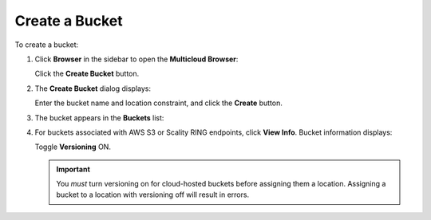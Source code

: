 .. _create_a_bucket:

Create a Bucket
===============

To create a bucket:

#. Click **Browser** in the sidebar to open the **Multicloud Browser**:

   |image0|

   Click the **Create Bucket** button.

#. The **Create Bucket** dialog displays:

   .. image:: ../../Resources/Images/Orbit_Screencaps/Orbit_bucket_create_dialog.png
      :width: 75%
      :align: center

   Enter the bucket name and location constraint, and click the
   **Create** button.

#. The bucket appears in the **Buckets** list:

   |image2|

#. For buckets associated with AWS S3 or Scality RING endpoints, click
   **View Info**. Bucket information displays:

   .. image:: ../../Resources/Images/Orbit_Screencaps/Orbit_View_Bucket_Info.png
      :width: 75%
      :align: center

   Toggle **Versioning** ON.

   .. image:: ../../Resources/Images/Orbit_Screencaps/Orbit_Versioning_ON.png
      :width: 75%
      :align: center

   .. important:: You *must* turn versioning on for cloud-hosted buckets before
      assigning them a location. Assigning a bucket to a location with
      versioning off will result in errors.

.. |image0| image:: ../../Resources/Images/Orbit_Screencaps/Orbit_bucket_create_multicloud_browser.png
.. |image2| image:: ../../Resources/Images/Orbit_Screencaps/Orbit_bucket_create_multicloud_success.png

